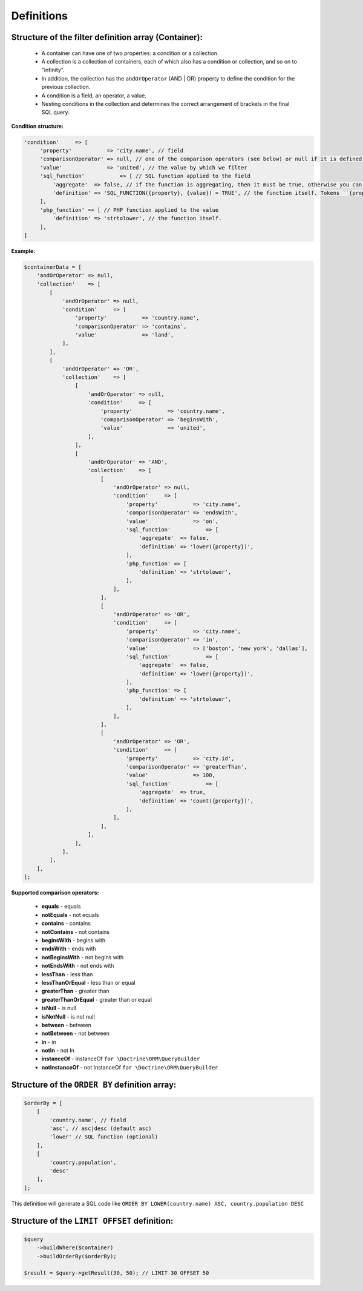 Definitions
===========

Structure of the filter definition array (Container):
-----------------------------------------------------
    - A container can have one of two properties: a condition or a collection.
    - A collection is a collection of containers, each of which also has a condition or collection, and so on to "infinity".
    - In addition, the collection has the ``andOrOperator`` (AND | OR) property to define the condition for the previous collection.
    - A condition is a field, an operator, a value.
    - Nesting conditions in the collection and determines the correct arrangement of brackets in the final SQL query.

**Condition structure:**

.. code-block:: php

    'condition'     => [
         'property'           => 'city.name', // field
         'comparisonOperator' => null, // one of the comparison operators (see below) or null if it is defined in the SQL function
         'value'              => 'united', // the value by which we filter
         'sql_function'           => [ // SQL function applied to the field
             'aggregate'  => false, // if the function is aggregating, then it must be true, otherwise you can not define
             'definition' => 'SQL_FUNCTION({property}, {value}) = TRUE', // the function itself. Tokens ``{property}`` and ``{value}`` will be replaced by a field and value
         ],
         'php_function' => [ // PHP function applied to the value
             'definition' => 'strtolower', // the function itself.
         ],
    ]

**Example:**

.. code-block:: php

    $containerData = [
        'andOrOperator' => null,
        'collection'    => [
            [
                'andOrOperator' => null,
                'condition'     => [
                    'property'           => 'country.name',
                    'comparisonOperator' => 'contains',
                    'value'              => 'land',
                ],
            ],
            [
                'andOrOperator' => 'OR',
                'collection'    => [
                    [
                        'andOrOperator' => null,
                        'condition'     => [
                            'property'           => 'country.name',
                            'comparisonOperator' => 'beginsWith',
                            'value'              => 'united',
                        ],
                    ],
                    [
                        'andOrOperator' => 'AND',
                        'collection'    => [
                            [
                                'andOrOperator' => null,
                                'condition'     => [
                                    'property'           => 'city.name',
                                    'comparisonOperator' => 'endsWith',
                                    'value'              => 'on',
                                    'sql_function'           => [
                                        'aggregate'  => false,
                                        'definition' => 'lower({property})',
                                    ],
                                    'php_function' => [
                                        'definition' => 'strtolower',
                                    ],
                                ],
                            ],
                            [
                                'andOrOperator' => 'OR',
                                'condition'     => [
                                    'property'           => 'city.name',
                                    'comparisonOperator' => 'in',
                                    'value'              => ['boston', 'new york', 'dallas'],
                                    'sql_function'           => [
                                        'aggregate'  => false,
                                        'definition' => 'lower({property})',
                                    ],
                                    'php_function' => [
                                        'definition' => 'strtolower',
                                    ],
                                ],
                            ],
                            [
                                'andOrOperator' => 'OR',
                                'condition'     => [
                                    'property'           => 'city.id',
                                    'comparisonOperator' => 'greaterThan',
                                    'value'              => 100,
                                    'sql_function'           => [
                                        'aggregate'  => true,
                                        'definition' => 'count({property})',
                                    ],
                                ],
                            ],
                        ],
                    ],
                ],
            ],
        ],
    ];

**Supported comparison operators:**

    - **equals** - equals
    - **notEquals** - not equals
    - **contains** - contains
    - **notContains** - not contains
    - **beginsWith** - begins with
    - **endsWith** - ends with
    - **notBeginsWith** - not begins with
    - **notEndsWith** - not ends with
    - **lessThan** - less than
    - **lessThanOrEqual** - less than or equal
    - **greaterThan** - greater than
    - **greaterThanOrEqual** - greater than or equal
    - **isNull** - is null
    - **isNotNull** - is not null
    - **between** - between
    - **notBetween** - not between
    - **in** - in
    - **notIn** - not In
    - **instanceOf** - instanceOf ``for \Doctrine\ORM\QueryBuilder``
    - **notInstanceOf** - not InstanceOf ``for \Doctrine\ORM\QueryBuilder``


Structure of the ``ORDER BY`` definition array:
---------------------------------------------

.. code-block:: php

    $orderBy = [
        [
            'country.name', // field
            'asc', // asc|desc (default asc)
            'lower' // SQL function (optional)
        ],
        [
            'country.population',
            'desc'
        ],
    ];

This definition will generate a SQL code like ``ORDER BY LOWER(country.name) ASC, country.population DESC``


Structure of the ``LIMIT OFFSET`` definition:
-------------------------------------------

.. code-block:: php

    $query
        ->buildWhere($container)
        ->buildOrderBy($orderBy);

    $result = $query->getResult(30, 50); // LIMIT 30 OFFSET 50
